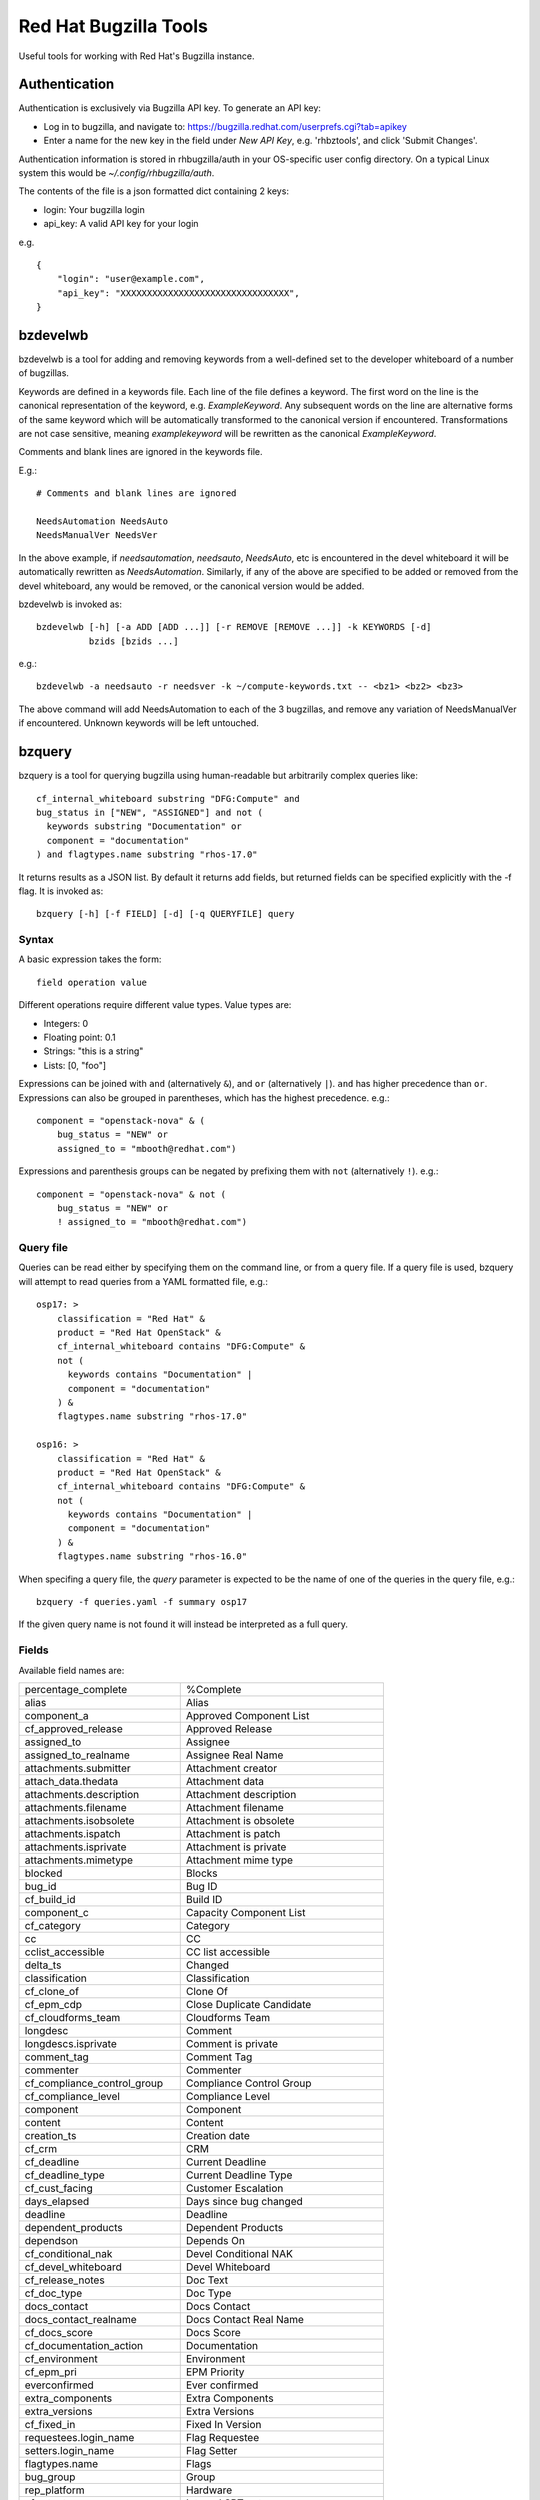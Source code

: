 ======================
Red Hat Bugzilla Tools
======================

Useful tools for working with Red Hat's Bugzilla instance.

Authentication
==============

Authentication is exclusively via Bugzilla API key. To generate an API key:

* Log in to bugzilla, and navigate to:
  https://bugzilla.redhat.com/userprefs.cgi?tab=apikey
* Enter a name for the new key in the field under *New API Key*, e.g.
  'rhbztools', and click 'Submit Changes'.

Authentication information is stored in rhbugzilla/auth in your OS-specific
user config directory. On a typical Linux system this would be
*~/.config/rhbugzilla/auth*.

The contents of the file is a json formatted dict containing 2 keys:

* login: Your bugzilla login
* api_key: A valid API key for your login

e.g.

::

  {
      "login": "user@example.com",
      "api_key": "XXXXXXXXXXXXXXXXXXXXXXXXXXXXXXXX",
  }

bzdevelwb
=========

bzdevelwb is a tool for adding and removing keywords from a well-defined set to
the developer whiteboard of a number of bugzillas.

Keywords are defined in a keywords file. Each line of the file defines a
keyword. The first word on the line is the canonical representation of the
keyword, e.g. *ExampleKeyword*. Any subsequent words on the line are
alternative forms of the same keyword which will be automatically transformed
to the canonical version if encountered. Transformations are not case
sensitive, meaning *examplekeyword* will be rewritten as the canonical
*ExampleKeyword*.

Comments and blank lines are ignored in the keywords file.

E.g.:

::

  # Comments and blank lines are ignored

  NeedsAutomation NeedsAuto
  NeedsManualVer NeedsVer

In the above example, if *needsautomation*, *needsauto*, *NeedsAuto*, etc is
encountered in the devel whiteboard it will be automatically rewritten as
*NeedsAutomation*. Similarly, if any of the above are specified to be added or
removed from the devel whiteboard, any would be removed, or the canonical
version would be added.

bzdevelwb is invoked as:

::

  bzdevelwb [-h] [-a ADD [ADD ...]] [-r REMOVE [REMOVE ...]] -k KEYWORDS [-d]
            bzids [bzids ...]

e.g.:

::

  bzdevelwb -a needsauto -r needsver -k ~/compute-keywords.txt -- <bz1> <bz2> <bz3>

The above command will add NeedsAutomation to each of the 3 bugzillas, and
remove any variation of NeedsManualVer if encountered. Unknown keywords will be
left untouched.

bzquery
=======

bzquery is a tool for querying bugzilla using human-readable but arbitrarily
complex queries like:

::

  cf_internal_whiteboard substring "DFG:Compute" and
  bug_status in ["NEW", "ASSIGNED"] and not (
    keywords substring "Documentation" or
    component = "documentation"
  ) and flagtypes.name substring "rhos-17.0"

It returns results as a JSON list. By default it returns add fields, but
returned fields can be specified explicitly with the -f flag. It is invoked as:

::

  bzquery [-h] [-f FIELD] [-d] [-q QUERYFILE] query

Syntax
------

A basic expression takes the form:

::

  field operation value

Different operations require different value types. Value types are:

* Integers: 0
* Floating point: 0.1
* Strings: "this is a string"
* Lists: [0, "foo"]

Expressions can be joined with ``and`` (alternatively ``&``), and ``or``
(alternatively ``|``). ``and`` has higher precedence than ``or``. Expressions
can also be grouped in parentheses, which has the highest precedence. e.g.:

::

  component = "openstack-nova" & (
      bug_status = "NEW" or
      assigned_to = "mbooth@redhat.com")

Expressions and parenthesis groups can be negated by prefixing them with
``not`` (alternatively ``!``). e.g.:

::

  component = "openstack-nova" & not (
      bug_status = "NEW" or
      ! assigned_to = "mbooth@redhat.com")

Query file
----------

Queries can be read either by specifying them on the command line, or from a
query file. If a query file is used, bzquery will attempt to read queries from
a YAML formatted file, e.g.:

::

  osp17: >
      classification = "Red Hat" &
      product = "Red Hat OpenStack" &
      cf_internal_whiteboard contains "DFG:Compute" &
      not (
        keywords contains "Documentation" |
        component = "documentation"
      ) &
      flagtypes.name substring "rhos-17.0"
  
  osp16: >
      classification = "Red Hat" &
      product = "Red Hat OpenStack" &
      cf_internal_whiteboard contains "DFG:Compute" &
      not (
        keywords contains "Documentation" |
        component = "documentation"
      ) &
      flagtypes.name substring "rhos-16.0"

When specifing a query file, the `query` parameter is expected to be the name
of one of the queries in the query file, e.g.:

::

  bzquery -f queries.yaml -f summary osp17

If the given query name is not found it will instead be interpreted as a full query.

Fields
---------------

Available field names are:

======================================  =====================================
percentage_complete                     %Complete
alias                                   Alias
component_a                             Approved Component List
cf_approved_release                     Approved Release
assigned_to                             Assignee
assigned_to_realname                    Assignee Real Name
attachments.submitter                   Attachment creator
attach_data.thedata                     Attachment data
attachments.description                 Attachment description
attachments.filename                    Attachment filename
attachments.isobsolete                  Attachment is obsolete
attachments.ispatch                     Attachment is patch
attachments.isprivate                   Attachment is private
attachments.mimetype                    Attachment mime type
blocked                                 Blocks
bug_id                                  Bug ID
cf_build_id                             Build ID
component_c                             Capacity Component List
cf_category                             Category
cc                                      CC
cclist_accessible                       CC list accessible
delta_ts                                Changed
classification                          Classification
cf_clone_of                             Clone Of
cf_epm_cdp                              Close Duplicate Candidate
cf_cloudforms_team                      Cloudforms Team
longdesc                                Comment
longdescs.isprivate                     Comment is private
comment_tag                             Comment Tag
commenter                               Commenter
cf_compliance_control_group             Compliance Control Group
cf_compliance_level                     Compliance Level
component                               Component
content                                 Content
creation_ts                             Creation date
cf_crm                                  CRM
cf_deadline                             Current Deadline
cf_deadline_type                        Current Deadline Type
cf_cust_facing                          Customer Escalation
days_elapsed                            Days since bug changed
deadline                                Deadline
dependent_products                      Dependent Products
dependson                               Depends On
cf_conditional_nak                      Devel Conditional NAK
cf_devel_whiteboard                     Devel Whiteboard
cf_release_notes                        Doc Text
cf_doc_type                             Doc Type
docs_contact                            Docs Contact
docs_contact_realname                   Docs Contact Real Name
cf_docs_score                           Docs Score
cf_documentation_action                 Documentation
cf_environment                          Environment
cf_epm_pri                              EPM Priority
everconfirmed                           Ever confirmed
extra_components                        Extra Components
extra_versions                          Extra Versions
cf_fixed_in                             Fixed In Version
requestees.login_name                   Flag Requestee
setters.login_name                      Flag Setter
flagtypes.name                          Flags
bug_group                               Group
rep_platform                            Hardware
cf_srtnotes                             Internal SRT notes
cf_internal_target_milestone            Internal Target Milestone
cf_internal_target_release              Internal Target Release
cf_internal_whiteboard                  Internal Whiteboard
keywords                                Keywords
cf_last_closed                          Last Closed
last_visit_ts                           Last Visit
ext_bz_bug_map.ext_bz_bug_id            Link ID
ext_bz_bug_map.ext_status               Link Status
external_bugzilla.description           Link System Description
external_bugzilla.url                   Link System URL
cf_mount_type                           Mount Type
longdescs.count                         Number of Comments
cf_epm_phd                              Onsite Hardware Date
estimated_time                          Orig. Est.
op_sys                                  OS
cf_ovirt_team                           oVirt Team
cf_partner                              Partner
cf_epm_prf_state                        Partner Requirement State
tag                                     Personal Tags
cf_pgm_internal                         PgM Internal
cf_pm_score                             PM Score
remaining_time                          Points Left
work_time                               Points Worked
agile_pool.name                         Pool
bug_agile_pool.pool_id                  Pool ID
bug_agile_pool.pool_order               Pool Order
priority                                Priority
product                                 Product
cf_epm_ptl                              Public Target Launch Date
qa_contact                              QA Contact
qa_contact_realname                     QA Contact Real Name
cf_qa_whiteboard                        QA Whiteboard
cf_qe_conditional_nak                   QE Conditional NAK
cf_regression_status                    Regression
reporter                                Reporter
reporter_accessible                     Reporter accessible
reporter_realname                       Reporter Real Name
resolution                              Resolution
cf_atomic                               RHEL 7.3 requirements from Atomic Host
rh_rule                                 Rule Engine Rule
see_also                                See Also
bug_severity                            Severity
bug_status                              Status
cf_story_points                         Story Points
rh_sub_components                       Sub Component
short_desc                              Summary
target_milestone                        Target Milestone
target_release                          Target Release
cf_target_upstream_version              Target Upstream Version
owner_idle_time                         Time Since Assignee Touched
cf_type                                 Type
cf_epm_put                              Upstream Kernel Target
bug_file_loc                            URL
cf_verified                             Verified
cf_verified_branch                      Verified Versions
version                                 Version
view                                    view
votes                                   Votes
status_whiteboard                       Whiteboard
cf_zstream_target_release               ZStream Target Release
======================================  =====================================

Query operations
-------------------------

Available operations are:

======================================  =====================================
equals, or =                            is equal to
notequals, or !=                        is not equal to
anyexact, in                            is equal to any of the strings
substring                               contains the string
casesubstring, or contains              contains the string (exact case)
notsubstring                            does not contain the string
anywordssubstr                          contains any of the strings
allwordssubstr                          contains all of the strings
nowordssubstr                           contains none of the strings
regexp, or ~                            matches regular expression
notregexp, or !~                        does not match regular expression
lessthan, or <                          is less than
lessthaneq, or <=                       is less than or equal to
greaterthan, or >                       is greater than
greaterthaneq, or >=                    is greater than or equal to
anywords                                contains any of the words
allwords                                contains all of the words
nowords                                 contains none of the words
changedbefore                           changed before
changedafter                            changed after
changedfrom                             changed from
changedto                               changed to
changedby                               changed by
matches                                 matches
notmatches                              does not match
isempty                                 is empty
isnotempty                              is not empty
listofbugs                              In the list of bugs
======================================  =====================================
